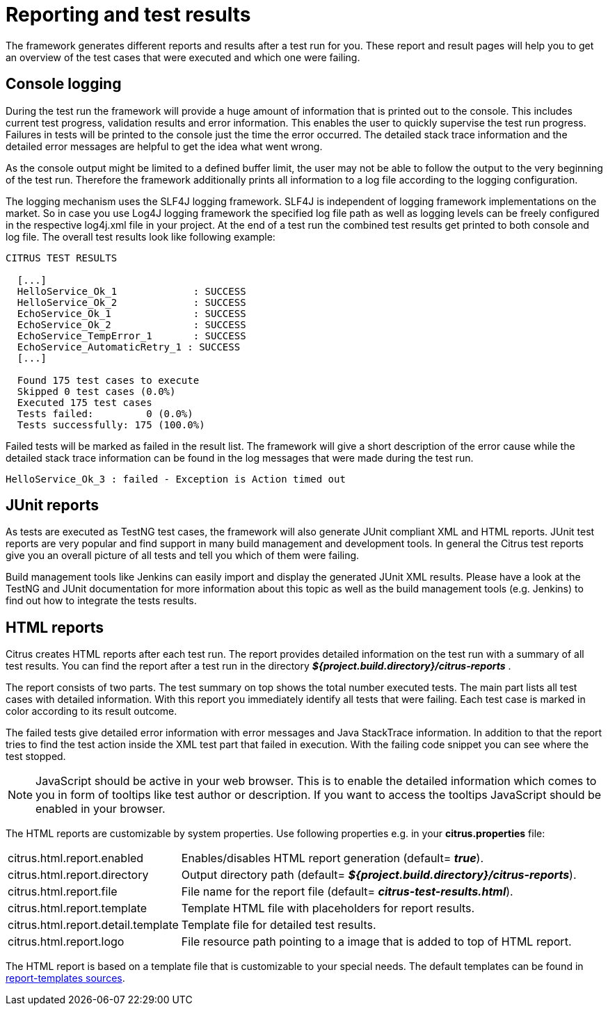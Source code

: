 [[reporting-and-test-results]]
= Reporting and test results

The framework generates different reports and results after a test run for you. These report and result pages will help you to get an overview of the test cases that were executed and which one were failing.

[[console-logging]]
== Console logging

During the test run the framework will provide a huge amount of information that is printed out to the console. This includes current test progress, validation results and error information. This enables the user to quickly supervise the test run progress. Failures in tests will be printed to the console just the time the error occurred. The detailed stack trace information and the detailed error messages are helpful to get the idea what went wrong.

As the console output might be limited to a defined buffer limit, the user may not be able to follow the output to the very beginning of the test run. Therefore the framework additionally prints all information to a log file according to the logging configuration.

The logging mechanism uses the SLF4J logging framework. SLF4J is independent of logging framework implementations on the market. So in case you use Log4J logging framework the specified log file path as well as logging levels can be freely configured in the respective log4j.xml file in your project. At the end of a test run the combined test results get printed to both console and log file. The overall test results look like following example:

[source,xml]
----

CITRUS TEST RESULTS

  [...]
  HelloService_Ok_1             : SUCCESS
  HelloService_Ok_2             : SUCCESS
  EchoService_Ok_1              : SUCCESS
  EchoService_Ok_2              : SUCCESS
  EchoService_TempError_1       : SUCCESS
  EchoService_AutomaticRetry_1 : SUCCESS
  [...]
  
  Found 175 test cases to execute
  Skipped 0 test cases (0.0%)
  Executed 175 test cases
  Tests failed:         0 (0.0%)
  Tests successfully: 175 (100.0%)
----

Failed tests will be marked as failed in the result list. The framework will give a short description of the error cause while the detailed stack trace information can be found in the log messages that were made during the test run.

[source,xml]
----
HelloService_Ok_3 : failed - Exception is Action timed out
----

[[junit-reports]]
== JUnit reports

As tests are executed as TestNG test cases, the framework will also generate JUnit compliant XML and HTML reports. JUnit test reports are very popular and find support in many build management and development tools. In general the Citrus test reports give you an overall picture of all tests and tell you which of them were failing.

Build management tools like Jenkins can easily import and display the generated JUnit XML results. Please have a look at the TestNG and JUnit documentation for more information about this topic as well as the build management tools (e.g. Jenkins) to find out how to integrate the tests results.

[[html-reports]]
== HTML reports

Citrus creates HTML reports after each test run. The report provides detailed information on the test run with a summary of all test results. You can find the report after a test run in the directory *_${project.build.directory}/citrus-reports_* .

The report consists of two parts. The test summary on top shows the total number executed tests. The main part lists all test cases with detailed information. With this report you immediately identify all tests that were failing. Each test case is marked in color according to its result outcome.

The failed tests give detailed error information with error messages and Java StackTrace information. In addition to that the report tries to find the test action inside the XML test part that failed in execution. With the failing code snippet you can see where the test stopped.

NOTE: JavaScript should be active in your web browser. This is to enable the detailed information which comes to you in form of tooltips like test author or description. If you want to access the tooltips JavaScript should be enabled in your browser.

The HTML reports are customizable by system properties. Use following properties e.g. in your *citrus.properties* file:

[horizontal]
citrus.html.report.enabled:: Enables/disables HTML report generation (default= *_true_*).
citrus.html.report.directory:: Output directory path (default= *_${project.build.directory}/citrus-reports_*).
citrus.html.report.file:: File name for the report file (default= *_citrus-test-results.html_*).
citrus.html.report.template:: Template HTML file with placeholders for report results.
citrus.html.report.detail.template:: Template file for detailed test results.
citrus.html.report.logo:: File resource path pointing to a image that is added to top of HTML report.

The HTML report is based on a template file that is customizable to your special needs. The default templates can be found in https://github.com/christophd/citrus/tree/master/modules/citrus-core/src/main/resources/com/consol/citrus/report[report-templates sources].